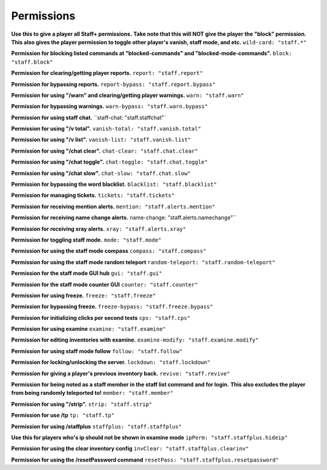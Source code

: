 ================
  Permissions
================

**Use this to give a player all Staff+ permissions.**
**Take note that this will NOT give the player the "block" permission.**
**This also gives the player permission to toggle other player's vanish, staff mode, and etc.**
``wild-card: "staff.*"``

**Permission for blocking listed commands at "blocked-commands" and "blocked-mode-commands".**
``block: "staff.block"``

**Permission for clearing/getting player reports.**
``report: "staff.report"``

**Permission for bypassing reports.**
``report-bypass: "staff.report.bypass"``

**Permission for using "/warn" and clearing/getting player warnings.**
``warn: "staff.warn"``

**Permission for bypassing warnings.**
``warn-bypass: "staff.warn.bypass"``

**Permission for using staff chat.**
``staff-chat: "staff.staffchat"`

**Permission for using "/v total".**
``vanish-total: "staff.vanish.total"``

**Permission for using "/v list".**
``vanish-list: "staff.vanish.list"``

**Permission for using "/chat clear".**
``chat-clear: "staff.chat.clear"``

**Permission for using "/chat toggle".**
``chat-toggle: "staff.chat.toggle"``

**Permission for using "/chat slow".**
``chat-slow: "staff.chat.slow"``

**Permission for bypassing the word blacklist.**
``blacklist: "staff.blacklist"``

**Permission for managing tickets.**
``tickets: "staff.tickets"``

**Permission for receiving mention alerts.**
``mention: "staff.alerts.mention"``

**Permission for receiving name change alerts.**
name-change: "staff.alerts.namechange"``

**Permission for receiving xray alerts.**
``xray: "staff.alerts.xray"``

**Permission for toggling staff mode.**
``mode: "staff.mode"``

**Permission for using the staff mode compass**
``compass: "staff.compass"``

**Permission for using the staff mode random teleport**
``random-teleport: "staff.random-teleport"``

**Permission for the staff mode GUI hub**
``gui: "staff.gui"``

**Permission for the staff mode counter GUI**
``counter: "staff.counter"``

**Permission for using freeze.**
``freeze: "staff.freeze"``

**Permission for bypassing freeze.**
``freeze-bypass: "staff.freeze.bypass"``

**Permission for initializing clicks per second tests**
``cps: "staff.cps"``

**Permission for using examine**
``examine: "staff.examine"``

**Permission for editing inventories with examine.**
``examine-modify: "staff.examine.modify"``

**Permission for using staff mode follow**
``follow: "staff.follow"``

**Permission for locking/unlocking the server.**
``lockdown: "staff.lockdown"``

**Permission for giving a player's previous inventory back.**
``revive: "staff.revive"``

**Permission for being noted as a staff member in the staff list command and for login.**
**This also excludes the player from being randomly teleported to!**
``member: "staff.member"``

**Permission for using "/strip".**
``strip: "staff.strip"``

**Permission for use /tp**
``tp: "staff.tp"``

**Permission for using /staffplus**
``staffplus: "staff.staffplus"``

**Use this for players who's ip should not be shown in examine mode**
``ipPerm: "staff.staffplus.hideip"``

**Permission for using the clear inventory config**
``invClear: "staff.staffplus.clearinv"``

**Permission for using the /resetPassword command**
``resetPass: "staff.staffplus.resetpassword"``
